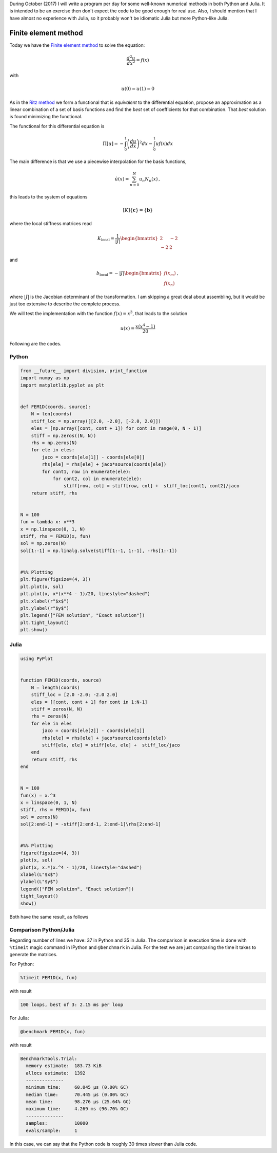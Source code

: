 .. title: Numerical methods challenge: Day 24
.. slug: numerical-24
.. date: 2017-10-24 15:17:58 UTC-05:00
.. tags: numerical methods, python, julia, scientific computing, finite element method
.. category: Scientific Computing
.. type: text
.. has_math: yes

During October (2017) I will write a program per day for some well-known
numerical methods in both Python and Julia. It is intended to be an exercise
then don't expect the code to be good enough for real use. Also,
I should mention that I have almost no experience with Julia, so it
probably won't be idiomatic Julia but more Python-like Julia.

Finite element method
=====================

Today we have the `Finite element method <https://en.wikipedia.org/wiki/Finite_element_method>`_
to solve the equation:

.. math::

    \frac{d^2 u}{dx^2} = f(x)

with

.. math::

    u(0) = u(1)  = 0

As in the `Ritz method <posts/numerical-23>`_ we form
a functional that is *equivalent* to the
differential equation, propose an approximation as a linear combination of
a set of basis functions and find the *best* set of coefficients for that
combination. That *best* solution is found minimizing the functional.

The functional for this differential equation is

.. math::

    \Pi[u] = -\int_{0}^{1} \left(\frac{d u}{d x}\right)^2 dx
             -\int_{0}^{1}  u f(x) dx

The main difference is that we use a piecewise interpolation for the basis
functions,

.. math::
    \hat{u}(x) = \sum_{n=0}^{N} u_n N_n(x)\, ,

this leads to the system of equations

.. math::

    [K]\{\mathbf{c}\} = \{\mathbf{b}\}

where the local stiffness matrices read

.. math::

    K_\text{local} =  \frac{1}{|J|}\begin{bmatrix} 2 & -2\\ -2 &2\end{bmatrix}

and

.. math::

    b_\text{local} = -|J|\begin{bmatrix} f(x_m)\\ f(x_{n})\end{bmatrix}\, ,

where :math:`|J|` is the Jacobian determinant of the transformation. I am
skipping a great deal about assembling, but it would be just too extensive
to describe the complete process.

We will test the implementation with the function :math:`f(x) = x^3`, that
leads to the solution

.. math::

    u(x) = \frac{x (x^4 - 1)}{20}


Following are the codes.

Python
------

.. code:: python

    from __future__ import division, print_function
    import numpy as np
    import matplotlib.pyplot as plt


    def FEM1D(coords, source):
        N = len(coords)
        stiff_loc = np.array([[2.0, -2.0], [-2.0, 2.0]])
        eles = [np.array([cont, cont + 1]) for cont in range(0, N - 1)]
        stiff = np.zeros((N, N))
        rhs = np.zeros(N)
        for ele in eles:
            jaco = coords[ele[1]] - coords[ele[0]]
            rhs[ele] = rhs[ele] + jaco*source(coords[ele])
            for cont1, row in enumerate(ele):
                for cont2, col in enumerate(ele):
                    stiff[row, col] = stiff[row, col] +  stiff_loc[cont1, cont2]/jaco
        return stiff, rhs


    N = 100
    fun = lambda x: x**3
    x = np.linspace(0, 1, N)
    stiff, rhs = FEM1D(x, fun)
    sol = np.zeros(N)
    sol[1:-1] = np.linalg.solve(stiff[1:-1, 1:-1], -rhs[1:-1])


    #%% Plotting
    plt.figure(figsize=(4, 3))
    plt.plot(x, sol)
    plt.plot(x, x*(x**4 - 1)/20, linestyle="dashed")
    plt.xlabel(r"$x$")
    plt.ylabel(r"$y$")
    plt.legend(["FEM solution", "Exact solution"])
    plt.tight_layout()
    plt.show()

Julia
-----

.. code:: julia

    using PyPlot


    function FEM1D(coords, source)
        N = length(coords)
        stiff_loc = [2.0 -2.0; -2.0 2.0]
        eles = [[cont, cont + 1] for cont in 1:N-1]
        stiff = zeros(N, N)
        rhs = zeros(N)
        for ele in eles
            jaco = coords[ele[2]] - coords[ele[1]]
            rhs[ele] = rhs[ele] + jaco*source(coords[ele])
            stiff[ele, ele] = stiff[ele, ele] +  stiff_loc/jaco
        end
        return stiff, rhs
    end


    N = 100
    fun(x) = x.^3
    x = linspace(0, 1, N)
    stiff, rhs = FEM1D(x, fun)
    sol = zeros(N)
    sol[2:end-1] = -stiff[2:end-1, 2:end-1]\rhs[2:end-1]


    #%% Plotting
    figure(figsize=(4, 3))
    plot(x, sol)
    plot(x, x.*(x.^4 - 1)/20, linestyle="dashed")
    xlabel(L"$x$")
    ylabel(L"$y$")
    legend(["FEM solution", "Exact solution"])
    tight_layout()
    show()

Both have the same result, as follows

.. image:: /images/FEM1D.svg
   :width: 400 px
   :alt: Finite element method approximation.
   :align:  center



Comparison Python/Julia
-----------------------

Regarding number of lines we have: 37 in Python and 35 in Julia. The comparison
in execution time is done with ``%timeit`` magic command in IPython and
``@benchmark`` in Julia. For the test we are just comparing the time it takes
to generate the matrices.

For Python:

.. code:: IPython

    %timeit FEM1D(x, fun)

with result

.. code::

     100 loops, best of 3: 2.15 ms per loop


For Julia:

.. code:: julia

    @benchmark FEM1D(x, fun)


with result

.. code:: julia

    BenchmarkTools.Trial:
      memory estimate:  183.73 KiB
      allocs estimate:  1392
      --------------
      minimum time:     60.045 μs (0.00% GC)
      median time:      70.445 μs (0.00% GC)
      mean time:        98.276 μs (25.64% GC)
      maximum time:     4.269 ms (96.70% GC)
      --------------
      samples:          10000
      evals/sample:     1


In this case, we can say that the Python code is roughly 30 times slower than
Julia code.
